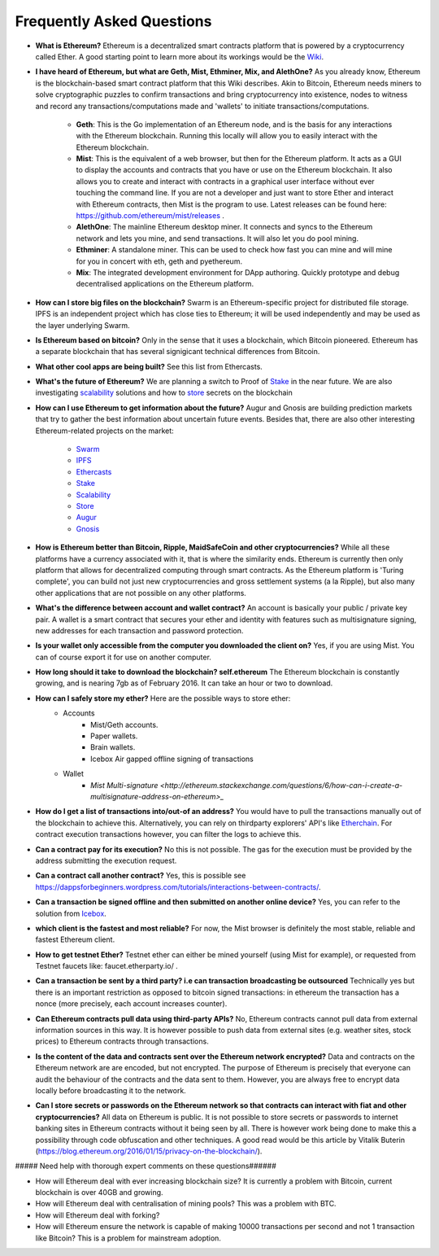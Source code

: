 ################################################################################
Frequently Asked Questions
################################################################################
* **What is Ethereum?** Ethereum is a decentralized smart contracts platform that is powered by a cryptocurrency called Ether. A good starting point to learn more about its workings would be the `Wiki <https://github.com/ethereum/wiki/wiki/What-is-Ethereum>`_.

* **I have heard of Ethereum, but what are Geth, Mist, Ethminer, Mix, and AlethOne?**
  As you already know, Ethereum is the blockchain-based smart contract platform that this Wiki describes. Akin to Bitcoin, Ethereum needs miners to solve cryptographic puzzles to confirm transactions and bring cryptocurrency into existence, nodes to witness and record any transactions/computations made and 'wallets' to initiate transactions/computations.
    * **Geth**: This is the Go implementation of an Ethereum node, and is the basis for any interactions with the Ethereum blockchain. Running this locally will allow you to easily interact with the Ethereum blockchain.
    * **Mist**: This is the equivalent of a web browser, but then for the Ethereum platform. It acts as a GUI to display the accounts and contracts that you have or use on the Ethereum blockchain. It also allows you to create and interact with contracts in a graphical user interface without ever touching the command line. If you are not a developer and just want to store Ether and interact with Ethereum contracts, then Mist is the program to use. Latest releases can be found here: https://github.com/ethereum/mist/releases . 
    * **AlethOne**: The mainline Ethereum desktop miner. It connects and syncs to the Ethereum network and lets you mine, and send transactions. It will also let you do pool mining.  
    * **Ethminer**: A standalone miner. This can be used to check how fast you can mine and will mine for you in concert with eth, geth and pyethereum.
    * **Mix**: The integrated development environment for DApp authoring. Quickly prototype and debug decentralised applications on the Ethereum platform.
* **How can I store big files on the blockchain?**
  Swarm is an Ethereum-specific project for distributed file storage. IPFS is an independent project which has close ties to Ethereum; it will be used independently and may be used as the layer underlying Swarm.
* **Is Ethereum based on bitcoin?**
  Only in the sense that it uses a blockchain, which Bitcoin pioneered. Ethereum has a separate blockchain that has several signigicant technical differences from Bitcoin.
* **What other cool apps are being built?** See this list from Ethercasts.
* **What's the future of Ethereum?** We are planning a switch to Proof of Stake_ in the near future. We are also investigating scalability_ solutions and how to store_ secrets on the blockchain

* **How can I use Ethereum to get information about the future?**
  Augur and Gnosis are building prediction markets that try to gather the best information about uncertain future events. Besides that, there are also other interesting Ethereum-related projects on the market:
    * `Swarm <https://www.youtube.com/watch?v=VOC45AgZG5Q&index=11&list=PLJqWcTqh_zKHQUFX4IaVjWjfT2tbS4NVk>`_
    * `IPFS <http://ipfs.io>`_
    * `Ethercasts  <http://dapps.ethercasts.com/>`_
    * `Stake  <https://www.youtube.com/watch?v=7Y3fWXA6d5k&index=3&list=PLJqWcTqh_zKHQUFX4IaVjWjfT2tbS4NVk>`_
    * `Scalability  <https://www.youtube.com/watch?v=7Y3fWXA6d5k&index=3&list=PLJqWcTqh_zKHQUFX4IaVjWjfT2tbS4NVk>`_
    * `Store  <https://blog.ethereum.org/2014/12/26/secret-sharing-daos-crypto-2-0/>`_
    * `Augur  <http://www.augur.net/>`_
    * `Gnosis  <http://groupgnosis.com/>`_

* **How is Ethereum better than Bitcoin, Ripple, MaidSafeCoin and other cryptocurrencies?** While all these platforms have a currency associated with it, that is where the similarity ends. Ethereum is currently then only platform that allows for decentralized computing through smart contracts. As the Ethereum platform is 'Turing complete', you can build not just new cryptocurrencies and gross settlement systems (a la Ripple), but also many other applications that are not possible on any other platforms.

* **What's the difference between account and wallet contract?** An account is basically your public / private key pair. A wallet is a smart contract that secures your ether and identity with features such as multisignature signing, new addresses for each transaction and password protection. 

* **Is your wallet only accessible from the computer you downloaded the client on?** Yes, if you are using Mist. You can of course export it for use on another computer.

* **How long should it take to download the blockchain? self.ethereum** The Ethereum blockchain is constantly growing, and is nearing 7gb as of February 2016. It can take an hour or two to download. 

* **How can I safely store my ether?** Here are the possible ways to store ether:
    * Accounts
        * Mist/Geth accounts.
        * Paper wallets.
        * Brain wallets.
        * Icebox Air gapped offline signing of transactions
    * Wallet
        * `Mist Multi\-signature <http://ethereum.stackexchange.com/questions/6/how-can-i-create-a-multisignature-address-on-ethereum>_`

* **How do I get a list of transactions into/out-of an address?** You would have to pull the transactions manually out of the blockchain to achieve this. Alternatively, you can rely on thirdparty explorers' API's like `Etherchain <https://etherchain.org/apidoc>`_. For contract execution transactions however, you can filter the logs to achieve this. 

* **Can a contract pay for its execution?** No this is not possible. The gas for the execution must be provided by the address submitting the execution request.

* **Can a contract call another contract?** Yes, this is possible see https://dappsforbeginners.wordpress.com/tutorials/interactions-between-contracts/.

* **Can a transaction be signed offline and then submitted on another online device?** Yes, you can refer to the solution from `Icebox <https://github.com/ConsenSys/icebox>`_.

* **which client is the fastest and most reliable?** For now, the Mist browser is definitely the most stable, reliable and fastest Ethereum client. 

* **How to get testnet Ether?** Testnet ether can either be mined yourself (using Mist for example), or requested from Testnet faucets like: faucet.etherparty.io/ .

* **Can a transaction be sent by a third party? i.e can transaction broadcasting be outsourced** Technically yes but there is an important restriction as opposed to bitcoin signed transactions: in ethereum the transaction has a nonce (more precisely, each account increases counter). 

* **Can Ethereum contracts pull data using third-party APIs?** No, Ethereum contracts cannot pull data from external information sources in this way. It is however possible to push data from external sites (e.g. weather sites, stock prices) to Ethereum contracts through transactions.

* **Is the content of the data and contracts sent over the Ethereum network encrypted?** Data and contracts on the Ethereum network are are encoded, but not encrypted. The purpose of Ethereum is precisely that everyone can audit the behaviour of the contracts and the data sent to them. However, you are always free to encrypt data locally before broadcasting it to the network. 

* **Can I store secrets or passwords on the Ethereum network so that contracts can interact with fiat and other cryptocurrencies?** All data on Ethereum is public. It is not possible to store secrets or passwords to internet banking sites in Ethereum contracts without it being seen by all. There is however work being done to make this a possibility through code obfuscation and other techniques. A good read would be this article by Vitalik Buterin (https://blog.ethereum.org/2016/01/15/privacy-on-the-blockchain/).

##### Need help with thorough expert comments on these questions######

* How will Ethereum deal with ever increasing blockchain size? It is currently a problem with Bitcoin, current blockchain is over 40GB and growing.

* How will Ethereum deal with centralisation of mining pools? This was a problem with BTC.

* How will Ethereum deal with forking?

* How will Ethereum ensure the network is capable of making 10000 transactions per second and not 1 transaction like Bitcoin? This is a problem for mainstream adoption.

